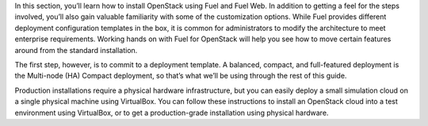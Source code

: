 In this section, you’ll learn how to install OpenStack using Fuel and Fuel Web. In addition to getting a feel for the steps involved, you’ll also gain valuable familiarity with some of the customization options. While Fuel provides different deployment configuration templates in the box, it is common for administrators to modify the architecture to meet enterprise requirements. Working hands on with Fuel for OpenStack will help you see how to move certain features around from the standard installation.

The first step, however, is to commit to a deployment template. A balanced, compact, and full-featured deployment is the Multi-node (HA) Compact deployment, so that’s what we’ll be using through the rest of this guide.

Production installations require a physical hardware infrastructure, but you can easily deploy a small simulation cloud on a single physical machine using VirtualBox. You can follow these instructions to install an OpenStack cloud into a test environment using VirtualBox, or to get a production-grade installation using physical hardware.
